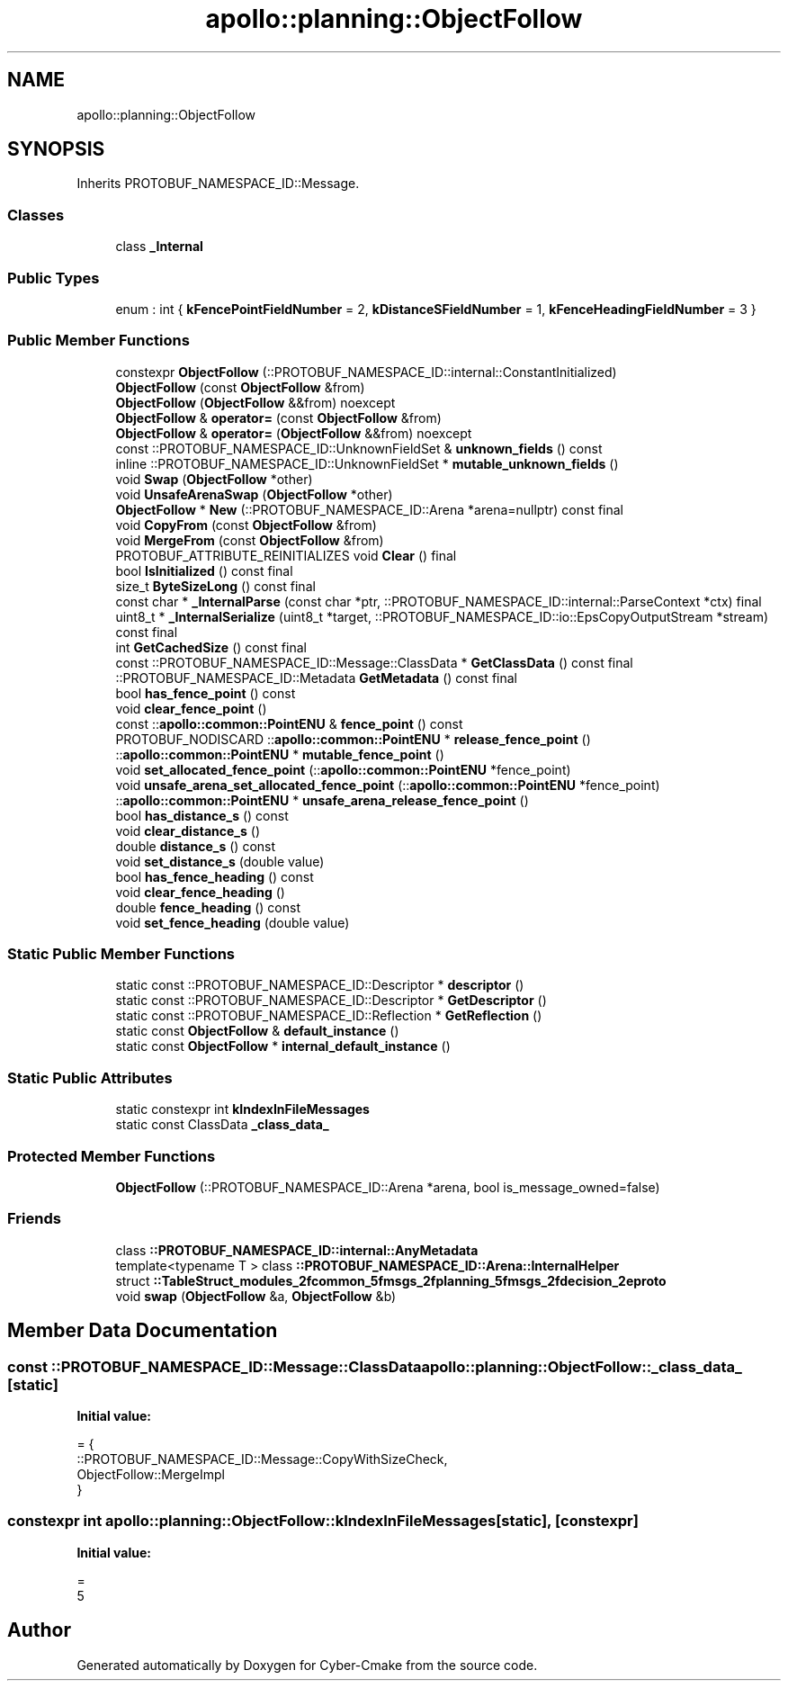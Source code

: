 .TH "apollo::planning::ObjectFollow" 3 "Sun Sep 3 2023" "Version 8.0" "Cyber-Cmake" \" -*- nroff -*-
.ad l
.nh
.SH NAME
apollo::planning::ObjectFollow
.SH SYNOPSIS
.br
.PP
.PP
Inherits PROTOBUF_NAMESPACE_ID::Message\&.
.SS "Classes"

.in +1c
.ti -1c
.RI "class \fB_Internal\fP"
.br
.in -1c
.SS "Public Types"

.in +1c
.ti -1c
.RI "enum : int { \fBkFencePointFieldNumber\fP = 2, \fBkDistanceSFieldNumber\fP = 1, \fBkFenceHeadingFieldNumber\fP = 3 }"
.br
.in -1c
.SS "Public Member Functions"

.in +1c
.ti -1c
.RI "constexpr \fBObjectFollow\fP (::PROTOBUF_NAMESPACE_ID::internal::ConstantInitialized)"
.br
.ti -1c
.RI "\fBObjectFollow\fP (const \fBObjectFollow\fP &from)"
.br
.ti -1c
.RI "\fBObjectFollow\fP (\fBObjectFollow\fP &&from) noexcept"
.br
.ti -1c
.RI "\fBObjectFollow\fP & \fBoperator=\fP (const \fBObjectFollow\fP &from)"
.br
.ti -1c
.RI "\fBObjectFollow\fP & \fBoperator=\fP (\fBObjectFollow\fP &&from) noexcept"
.br
.ti -1c
.RI "const ::PROTOBUF_NAMESPACE_ID::UnknownFieldSet & \fBunknown_fields\fP () const"
.br
.ti -1c
.RI "inline ::PROTOBUF_NAMESPACE_ID::UnknownFieldSet * \fBmutable_unknown_fields\fP ()"
.br
.ti -1c
.RI "void \fBSwap\fP (\fBObjectFollow\fP *other)"
.br
.ti -1c
.RI "void \fBUnsafeArenaSwap\fP (\fBObjectFollow\fP *other)"
.br
.ti -1c
.RI "\fBObjectFollow\fP * \fBNew\fP (::PROTOBUF_NAMESPACE_ID::Arena *arena=nullptr) const final"
.br
.ti -1c
.RI "void \fBCopyFrom\fP (const \fBObjectFollow\fP &from)"
.br
.ti -1c
.RI "void \fBMergeFrom\fP (const \fBObjectFollow\fP &from)"
.br
.ti -1c
.RI "PROTOBUF_ATTRIBUTE_REINITIALIZES void \fBClear\fP () final"
.br
.ti -1c
.RI "bool \fBIsInitialized\fP () const final"
.br
.ti -1c
.RI "size_t \fBByteSizeLong\fP () const final"
.br
.ti -1c
.RI "const char * \fB_InternalParse\fP (const char *ptr, ::PROTOBUF_NAMESPACE_ID::internal::ParseContext *ctx) final"
.br
.ti -1c
.RI "uint8_t * \fB_InternalSerialize\fP (uint8_t *target, ::PROTOBUF_NAMESPACE_ID::io::EpsCopyOutputStream *stream) const final"
.br
.ti -1c
.RI "int \fBGetCachedSize\fP () const final"
.br
.ti -1c
.RI "const ::PROTOBUF_NAMESPACE_ID::Message::ClassData * \fBGetClassData\fP () const final"
.br
.ti -1c
.RI "::PROTOBUF_NAMESPACE_ID::Metadata \fBGetMetadata\fP () const final"
.br
.ti -1c
.RI "bool \fBhas_fence_point\fP () const"
.br
.ti -1c
.RI "void \fBclear_fence_point\fP ()"
.br
.ti -1c
.RI "const ::\fBapollo::common::PointENU\fP & \fBfence_point\fP () const"
.br
.ti -1c
.RI "PROTOBUF_NODISCARD ::\fBapollo::common::PointENU\fP * \fBrelease_fence_point\fP ()"
.br
.ti -1c
.RI "::\fBapollo::common::PointENU\fP * \fBmutable_fence_point\fP ()"
.br
.ti -1c
.RI "void \fBset_allocated_fence_point\fP (::\fBapollo::common::PointENU\fP *fence_point)"
.br
.ti -1c
.RI "void \fBunsafe_arena_set_allocated_fence_point\fP (::\fBapollo::common::PointENU\fP *fence_point)"
.br
.ti -1c
.RI "::\fBapollo::common::PointENU\fP * \fBunsafe_arena_release_fence_point\fP ()"
.br
.ti -1c
.RI "bool \fBhas_distance_s\fP () const"
.br
.ti -1c
.RI "void \fBclear_distance_s\fP ()"
.br
.ti -1c
.RI "double \fBdistance_s\fP () const"
.br
.ti -1c
.RI "void \fBset_distance_s\fP (double value)"
.br
.ti -1c
.RI "bool \fBhas_fence_heading\fP () const"
.br
.ti -1c
.RI "void \fBclear_fence_heading\fP ()"
.br
.ti -1c
.RI "double \fBfence_heading\fP () const"
.br
.ti -1c
.RI "void \fBset_fence_heading\fP (double value)"
.br
.in -1c
.SS "Static Public Member Functions"

.in +1c
.ti -1c
.RI "static const ::PROTOBUF_NAMESPACE_ID::Descriptor * \fBdescriptor\fP ()"
.br
.ti -1c
.RI "static const ::PROTOBUF_NAMESPACE_ID::Descriptor * \fBGetDescriptor\fP ()"
.br
.ti -1c
.RI "static const ::PROTOBUF_NAMESPACE_ID::Reflection * \fBGetReflection\fP ()"
.br
.ti -1c
.RI "static const \fBObjectFollow\fP & \fBdefault_instance\fP ()"
.br
.ti -1c
.RI "static const \fBObjectFollow\fP * \fBinternal_default_instance\fP ()"
.br
.in -1c
.SS "Static Public Attributes"

.in +1c
.ti -1c
.RI "static constexpr int \fBkIndexInFileMessages\fP"
.br
.ti -1c
.RI "static const ClassData \fB_class_data_\fP"
.br
.in -1c
.SS "Protected Member Functions"

.in +1c
.ti -1c
.RI "\fBObjectFollow\fP (::PROTOBUF_NAMESPACE_ID::Arena *arena, bool is_message_owned=false)"
.br
.in -1c
.SS "Friends"

.in +1c
.ti -1c
.RI "class \fB::PROTOBUF_NAMESPACE_ID::internal::AnyMetadata\fP"
.br
.ti -1c
.RI "template<typename T > class \fB::PROTOBUF_NAMESPACE_ID::Arena::InternalHelper\fP"
.br
.ti -1c
.RI "struct \fB::TableStruct_modules_2fcommon_5fmsgs_2fplanning_5fmsgs_2fdecision_2eproto\fP"
.br
.ti -1c
.RI "void \fBswap\fP (\fBObjectFollow\fP &a, \fBObjectFollow\fP &b)"
.br
.in -1c
.SH "Member Data Documentation"
.PP 
.SS "const ::PROTOBUF_NAMESPACE_ID::Message::ClassData apollo::planning::ObjectFollow::_class_data_\fC [static]\fP"
\fBInitial value:\fP
.PP
.nf
= {
    ::PROTOBUF_NAMESPACE_ID::Message::CopyWithSizeCheck,
    ObjectFollow::MergeImpl
}
.fi
.SS "constexpr int apollo::planning::ObjectFollow::kIndexInFileMessages\fC [static]\fP, \fC [constexpr]\fP"
\fBInitial value:\fP
.PP
.nf
=
    5
.fi


.SH "Author"
.PP 
Generated automatically by Doxygen for Cyber-Cmake from the source code\&.
